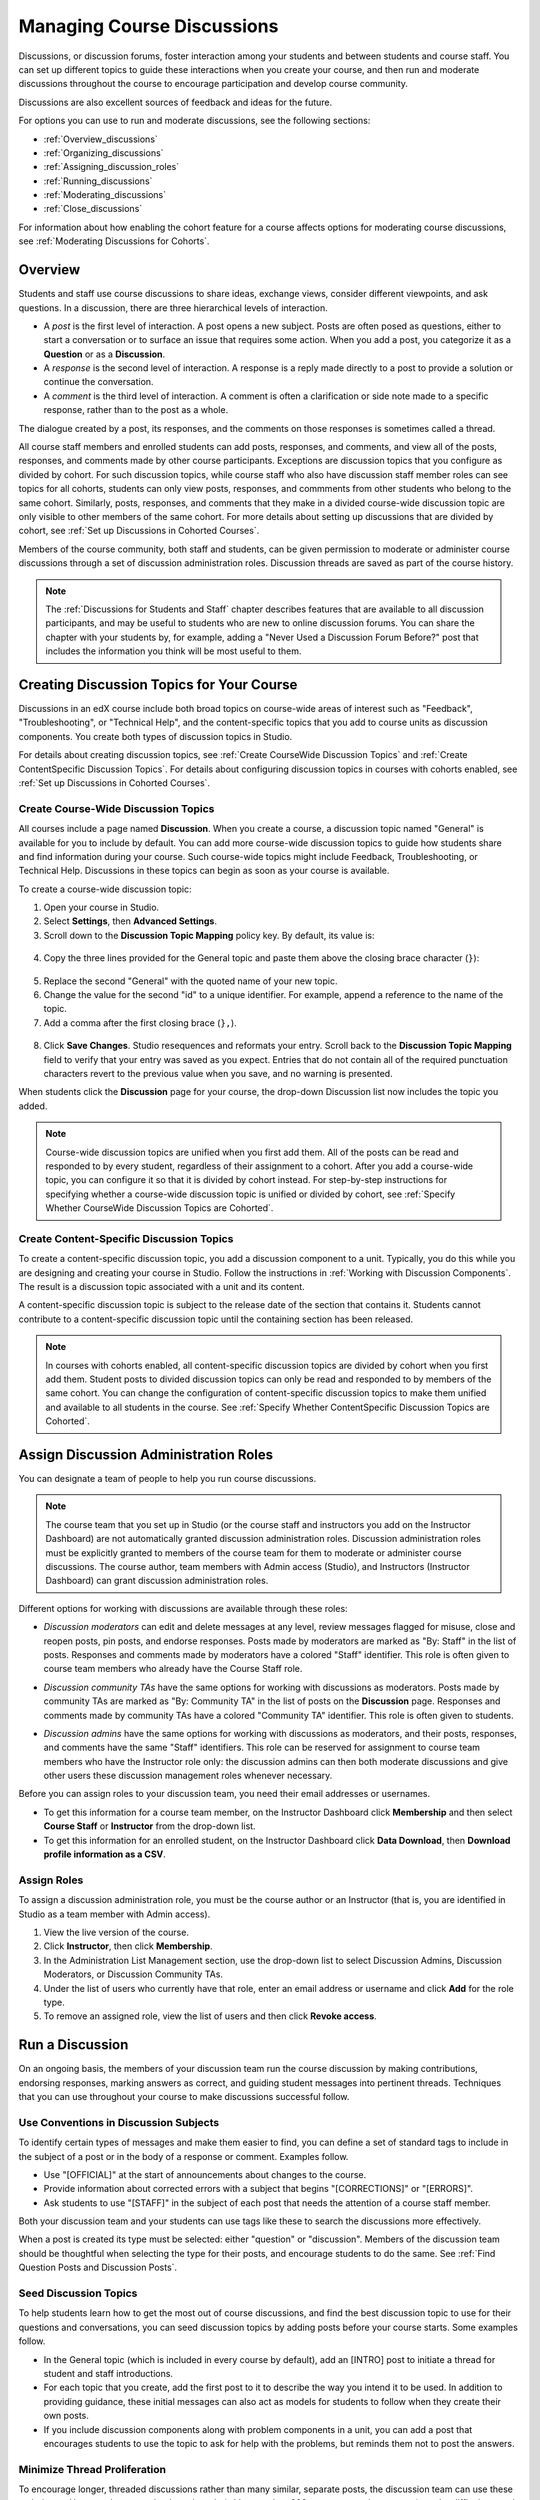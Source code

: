 .. _Discussions:


##################################
Managing Course Discussions
##################################

Discussions, or discussion forums, foster interaction among your students and
between students and course staff. You can set up different topics to guide
these interactions when you create your course, and then run and moderate
discussions throughout the course to encourage participation and develop course
community.

Discussions are also excellent sources of feedback and ideas for the future.

For options you can use to run and moderate discussions, see the following
sections:

* :ref:`Overview_discussions`

* :ref:`Organizing_discussions`

* :ref:`Assigning_discussion_roles`

* :ref:`Running_discussions`

* :ref:`Moderating_discussions`

* :ref:`Close_discussions`
  
For information about how enabling the cohort feature for a course affects
options for moderating course discussions, see :ref:`Moderating Discussions for
Cohorts`.

.. _Overview_discussions:

********************************
Overview
********************************

Students and staff use course discussions to share ideas, exchange views,
consider different viewpoints, and ask questions. In a discussion, there are
three hierarchical levels of interaction.

* A *post* is the first level of interaction. A post opens a new subject. Posts
  are often posed as questions, either to start a conversation or to surface an
  issue that requires some action. When you add a post, you categorize it as a **Question** or as a **Discussion**.  

* A *response* is the second level of interaction. A response is a reply made
  directly to a post to provide a solution or continue the conversation.

* A *comment* is the third level of interaction. A comment is often a
  clarification or side note made to a specific response, rather than to the
  post as a whole.
 
The dialogue created by a post, its responses, and the comments on those
responses is sometimes called a thread.

All course staff members and enrolled students can add posts, responses, and
comments, and view all of the posts, responses, and comments made by other
course participants. Exceptions are discussion topics that you configure as
divided by cohort. For such discussion topics, while course staff who also have
discussion staff member roles can see topics for all cohorts, students can only
view posts, responses, and commments from other students who belong to the same
cohort. Similarly, posts, responses, and comments that they make in a divided
course-wide discussion topic are only visible to other members of the same
cohort. For more details about setting up discussions that are divided by cohort, see :ref:`Set up Discussions in Cohorted Courses`.

Members of the course community, both staff and students, can be given
permission to moderate or administer course discussions through a set of
discussion administration roles. Discussion threads are saved as part of the
course history.

.. note:: 
  The :ref:`Discussions for Students and Staff` chapter describes features that
  are available to all discussion participants, and may be useful to students
  who are new to online discussion forums. You can share the chapter with your
  students by, for example, adding a "Never Used a Discussion Forum Before?"
  post that includes the information you think will be most useful to them.

.. _Organizing_discussions:

*************************************************
Creating Discussion Topics for Your Course
*************************************************

Discussions in an edX course include both broad topics on course-wide areas of
interest such as "Feedback", "Troubleshooting", or "Technical Help", and the
content-specific topics that you add to course units as discussion components.
You create both types of discussion topics in Studio.

For details about creating discussion topics, see :ref:`Create CourseWide
Discussion Topics` and :ref:`Create ContentSpecific Discussion Topics`. For
details about configuring discussion topics in courses with cohorts enabled, see
:ref:`Set up Discussions in Cohorted Courses`.


.. _Create CourseWide Discussion Topics:

=====================================
Create Course-Wide Discussion Topics
=====================================

All courses include a page named **Discussion**. When you create a course, a
discussion topic named "General" is available for you to include by default.
You can add more course-wide discussion topics to guide how students share and
find information during your course. Such course-wide topics might include
Feedback, Troubleshooting, or Technical Help. Discussions in these topics can
begin as soon as your course is available.

To create a course-wide discussion topic:

#. Open your course in Studio. 

#. Select **Settings**, then **Advanced Settings**.

#. Scroll down to the **Discussion Topic Mapping** policy key. By default, its
   value is:

 .. image:: ../../../shared/building_and_running_chapters/Images/Discussion_Add_initial.png
  :alt: Policy value of {"General": {"id": "i4x-edX-Open-edx_demo_course"}}

4. Copy the three lines provided for the General topic and paste
   them above the closing brace character (``}``):

 .. image:: ../../../shared/building_and_running_chapters/Images/Discussion_Add_paste.png
  :alt: Policy value of {"General": {"id": "i4x-edX-Open-edx_demo_course"} 
        "General": {"id": "i4x-edX-Open-edx_demo_course"}}

5. Replace the second "General" with the quoted name of your new topic.

#. Change the value for the second "id" to a unique identifier. For example,
   append a reference to the name of the topic.

#. Add a comma after the first closing brace (``},``).

 .. image:: ../../../shared/building_and_running_chapters/Images/Discussion_Add_name.png
  :alt: Policy value of {"General": {"id": "i4x-edX-Open-edx_demo_course"}, 
        "Course Q&A": {"id": "i4x-edX-Open-edx_demo_course_faq"}}

8. Click **Save Changes**. Studio resequences and reformats your entry. Scroll
   back to the **Discussion Topic Mapping** field to verify that your entry was
   saved as you expect. Entries that do not contain all of the required
   punctuation characters revert to the previous value when you save, and no
   warning is presented.

When students click the **Discussion** page for your course, the drop-down
Discussion list now includes the topic you added.

 .. image:: ../../../shared/building_and_running_chapters/Images/NewCategory_Discussion.png
  :alt: Image of a new topic named Course Q&A in the list of discussions

.. note:: Course-wide discussion topics are unified when you first add
   them. All of the posts can be read and responded to by every student,
   regardless of their assignment to a cohort. After you add a course-wide
   topic, you can configure it so that it is divided by cohort instead. For
   step-by-step instructions for specifying whether a course-wide discussion
   topic is unified or divided by cohort, see :ref:`Specify Whether CourseWide Discussion Topics are Cohorted`.


.. _Create ContentSpecific Discussion Topics:

============================================
Create Content-Specific Discussion Topics
============================================

To create a content-specific discussion topic, you add a discussion component to
a unit. Typically, you do this while you are designing and creating your
course in Studio. Follow the instructions in :ref:`Working with Discussion
Components`. The result is a discussion topic associated with a unit and its
content.

A content-specific discussion topic is subject to the release date of the
section that contains it. Students cannot contribute to a content-specific
discussion topic until the containing section has been released.

.. note:: In courses with cohorts enabled, all content-specific discussion
   topics are divided by cohort when you first add them. Student posts to divided
   discussion topics can only be read and responded to by members of the same
   cohort. You can change the configuration of content-specific discussion topics
   to make them unified and available to all students in the course. See
   :ref:`Specify Whether ContentSpecific Discussion Topics are Cohorted`.


.. _Assigning_discussion_roles:

*************************************************
Assign Discussion Administration Roles 
*************************************************

You can designate a team of people to help you run course discussions.

.. note:: 
  The course team that you set up in Studio (or the course staff and
  instructors you add on the Instructor Dashboard) are not automatically
  granted discussion administration roles. Discussion administration roles must
  be explicitly granted to members of the course team for them to moderate or
  administer course discussions. The course author, team members with Admin
  access (Studio), and Instructors (Instructor Dashboard) can grant discussion
  administration roles.

Different options for working with discussions are available through
these roles:

* *Discussion moderators* can edit and delete messages at any level, review
  messages flagged for misuse, close and reopen posts, pin posts, and endorse
  responses. Posts made by moderators are marked as "By: Staff" in the list of
  posts. Responses and comments made by moderators have a colored "Staff"
  identifier. This role is often given to course team members who already have
  the Course Staff role.

.. removed this clause from 1st sentence per JAAkana and MHoeber: , and, if the
.. course is cohorted, see posts from all cohorts

* *Discussion community TAs* have the same options for working with discussions
  as moderators. Posts made by community TAs are marked as "By: Community TA"
  in the list of posts on the **Discussion** page. Responses and comments made
  by community TAs have a colored "Community TA" identifier. This role is often
  given to students.

.. I put this comment in to make the formatting of this bulleted list consistent when output using the sphinx template

* *Discussion admins* have the same options for working with discussions as
  moderators, and their posts, responses, and comments have the same "Staff"
  identifiers. This role can be reserved for assignment to course team members
  who have the Instructor role only: the discussion admins can then both
  moderate discussions and give other users these discussion management roles
  whenever necessary.

Before you can assign roles to your discussion team, you need their email
addresses or usernames.

* To get this information for a course team member, on the Instructor Dashboard
  click **Membership** and then select **Course Staff** or **Instructor** from
  the drop-down list.

* To get this information for an enrolled student, on the Instructor Dashboard
  click **Data Download**, then **Download profile information as a CSV**.

====================================
Assign Roles
====================================

To assign a discussion administration role, you must be the course author or an
Instructor (that is, you are identified in Studio as a team member with Admin
access).

#. View the live version of the course.

#. Click **Instructor**, then click **Membership**.

#. In the Administration List Management section, use the drop-down list to
   select Discussion Admins, Discussion Moderators, or Discussion Community
   TAs.

#. Under the list of users who currently have that role, enter an email address
   or username and click **Add** for the role type.

#. To remove an assigned role, view the list of users and then click **Revoke
   access**.

.. _Running_discussions:

*********************
Run a Discussion
*********************

On an ongoing basis, the members of your discussion team run the course
discussion by making contributions, endorsing responses, marking answers as
correct, and guiding student messages into pertinent threads. Techniques that
you can use throughout your course to make discussions successful follow.

==========================================
Use Conventions in Discussion Subjects
==========================================

To identify certain types of messages and make them easier to find, you can
define a set of standard tags to include in the subject of a post or in the
body of a response or comment. Examples follow.

* Use "[OFFICIAL]" at the start of announcements about changes to the course.

* Provide information about corrected errors with a subject that begins
  "[CORRECTIONS]" or "[ERRORS]".

* Ask students to use "[STAFF]" in the subject of each post that needs the
  attention of a course staff member.

Both your discussion team and your students can use tags like these to search
the discussions more effectively.

When a post is created its type must be selected: either "question" or
"discussion". Members of the discussion team should be thoughtful when
selecting the type for their posts, and encourage students to do the same. See
:ref:`Find Question Posts and Discussion Posts`.

.. future: changing the type of a post, maybe resequence or separate  conventions from post types

========================
Seed Discussion Topics
========================

To help students learn how to get the most out of course discussions, and find
the best discussion topic to use for their questions and conversations, you can
seed discussion topics by adding posts before your course starts. Some examples
follow.

* In the General topic (which is included in every course by default), add an
  [INTRO] post to initiate a thread for student and staff introductions.

* For each topic that you create, add the first post to it to describe
  the way you intend it to be used. In addition to providing guidance, these
  initial messages can also act as models for students to follow when they
  create their own posts.

* If you include discussion components along with problem components in a unit,
  you can add a post that encourages students to use the topic to ask for help
  with the problems, but reminds them not to post the answers.

======================================
Minimize Thread Proliferation
======================================

To encourage longer, threaded discussions rather than many similar, separate
posts, the discussion team can use these techniques. However, be aware that
long threads (with more than 200 responses and comments) can be difficult to
read, and can therefore result in an unsatisfactory experience in the
discussion.

* Pin a post. Pinning a post makes it appear at the top of the list of posts on
  the **Discussion** page. As a result, it is more likely that students will
  see and respond to pinned posts. You can write your own post and then pin it,
  or pin a post by any author. Select the "More" icon and then **Pin**.

    .. image:: ../../../shared/building_and_running_chapters/Images/Pin_Discussion.png
     :alt: Image of the pin icon for discussion posts

* Endorse a response. Endorsing a response indicates that it provides value to
  the discussion. Click the "check mark" (or tick mark) icon for the response.

    .. image:: ../../../shared/building_and_running_chapters/Images/Endorse_Discussion.png
     :alt: Image of the Endorse button for discussion posts

* Mark a question as answered. You use the same procedure to mark a response as
  the correct answer to a question as you do to endorse contributions to a
  discussion: click the "check mark" (or tick mark) icon for correct answers.

* Close a post. You can respond to a redundant post by (optionally) pasting in
  a link to the post that you prefer students to contribute to, and prevent
  further interaction by closing the post. Select the "More" icon and then
  **Close** to close it.

* Provide post/response/comment guidelines. You can post information from the
  :ref:`overview<Overview_discussions>` in this chapter, or the :ref:`anatomy
  of edX discussions<Anatomy of edX Course Discussions>` in the next chapter,
  in a course-wide discussion topic (such as General) to provide guidance about
  when to start a new thread by adding a post, responding to an existing post,
  or commenting on a response.

.. _Moderating_discussions:

***********************
Moderate Discussions
***********************

The members of a course discussion team monitor discussions and keep them
productive. They can also collect information, such as areas of particular
confusion or interest, and relay it to the course staff.

Developing and sustaining a positive discussion culture requires that
sufficient moderator time is dedicated to reviewing and responding to
discussions. Keeping up-to-date with a large MOOC forum requires a commitment
of 5 or more hours per week, and involves reading threads, replying to and
editing posts, and communicating with the rest of the discussion team and
course staff.

For information on setting up moderators for your course, see
:ref:`Assigning_discussion_roles`.

========================================
Provide Guidelines for Students
========================================

You can develop a set of best practices for discussion participation and make
them available to students as a course handout file or on a defined page in
your course. These guidelines can define your expectations and optionally
introduce features of edX discussions.

You can also share the :ref:`Discussions for Students and Staff` chapter with
your students. It describes features that are available to all discussion
participants, and may be useful to students who are new to online discussion
forums.

.. For a template that you can use to develop your own guidelines, see
.. :ref:`Discussion Forum Guidelines`.

========================================
Develop a Positive Discussion Culture
========================================

Discussion monitors can cultivate qualities in their own discussion
interactions to make their influence positive and their time productive.

* Encourage quality contributions: thank students whose posts have a positive
  impact and who answer questions.

* Check links, images, and videos in addition to the text of each message. Edit
  offensive or inappropriate posts quickly, and explain why.

* Review posts with a large number of votes and recognize "star posters"
  publicly and regularly.

* Stay on topic yourself: before responding to a post, be sure to read it
  completely.

* Maintain a positive attitude. Acknowledge problems and errors without
  assigning blame.

* Provide timely responses. More time needs to be scheduled for answering
  discussion questions when deadlines for homework, quizzes, and other
  milestones approach.

* Discourage redundancy: before responding to a post, search for similar posts.
  Make your response to the most pertinent or active post and then copy its URL
  and use it to respond to the redundant threads.

* Publicize issues raised in the discussions: add questions and their answers
  to an FAQ topic, or announce them on the Course Info page.

For a template that you can use to develop guidelines for your course
moderators, see :ref:`Guidance for Discussion Moderators`.

.. _Find Question Posts and Discussion Posts:

==========================================
Find Questions and Discussions
==========================================

When students create posts, they specify the type of post to indicate whether
they are asking for concrete information (a question) or starting an open-ended
conversation (a discussion). 

On the **Discussion** page, a question mark image identifies posts that ask
questions, and a conversation bubble image identifies posts that start
discussions. When an answer is provided and marked as correct for a question, a
check or tick mark image replaces the question mark image. See :ref:`Answer
Questions`.

In addition to these visual cues, filters can help you find questions and
discussions that need review. Above the list of posts on the **Discussion**
page, the **Show all** filter is selected by default. You can also select:

* **Unread**, to list only the discussions and questions that you have not yet
  viewed.

* **Unanswered**, to list only questions that do not yet have any responses
  marked as answers.

==================
Edit Messages
==================

Discussion moderators, community TAs, and admins can edit the content of posts,
responses, and comments. Messages that include spoilers or solutions, or that
contain inappropriate or off-topic material, should be edited quickly to remove
text, images, or links.

#. Log in to the site and then select the course on your **Current Courses**
   dashboard.

#. Open the **Discussion** page and then open the post with the content that
   requires editing. You can select a single topic from the drop-down list of
   discussion topics, apply a filter, or search to locate the post.

#. For the post or for the response or comment that you want to edit, click the
   "More" icon and then **Edit**.

#. Remove the problematic portion of the message, or replace it with standard
   text such as "[REMOVED BY MODERATOR]".

#. Communicate the reason for your change. For example, "Posting a solution
   violates the honor code."

==================
Delete Messages 
==================

Discussion moderators, community TAs, and discussion admins can delete the
content of posts, responses, and comments. Posts that include spam or abusive
language may need to be deleted, rather than edited.

#. Log in to the site and then select the course on your **Current Courses**
   dashboard.

#. Open the **Discussion** page and then open the post with the content that
   requires deletion. You can select a single topic from the drop-down list of
   discussion topics, apply a filter, or search to locate the post.

#. For the post or for the response or comment that you want to delete, click
   the "More" icon and then **Delete**.

#. Click **OK** to confirm the deletion.

.. how to communicate with the poster?

.. important:: If a message is threatening or indicates serious harmful 
 intent, contact campus security at your institution. Report the incident
 before taking any other action.

==================================
Respond to Reports of Misuse
==================================

Students have the option to report contributions that they find inappropriate.
Moderators, community TAs, and admins can check for messages that have been
flagged in this way and edit or delete them as needed.

#. View the live version of your course and click **Discussion** at the top of
   the page.

#. In the list of posts on the left side of the page, use the filter drop-down
   list (set to **Show all** by default) to select **Flagged**.

#. Review listed posts. A post is listed if it or any of its responses or
   comments has been reported. The reported contribution includes a
   **Reported** identifier.

#. Edit or delete the post, response, or comment. Alternatively, remove the
   flag: click the "More" icon and then **Unreport**.

===============
Block Users
===============

For a student who continues to misuse the course discussions, you can unenroll
the student from the course. See :ref:`unenroll_student`. If the enrollment
period for the course is over, the student cannot re-enroll.

.. _Close_discussions:

******************************
Close Discussions
******************************

You can close the discussions for your course so that students cannot add
messages. Course discussions can be closed temporarily, such as during an exam
period, or permanently, such as when a course ends.

When you close the discussions for a course, all of the discussion topics in
course units and all of the course-wide topics are affected.

* Existing discussion contributions remain available for review.
  
* Students cannot add posts, respond to posts, or comment on responses.
  However, students can continue to vote on existing threads, follow threads,
  or report messages for misuse.

* Course Staff, Instructors, Discussion Admins, Discussion Moderators,
  and Discussion Community TAs are not affected when you close the discussions
  for a course. Users with these roles can continue to add to discussions. 

.. note:: To make sure your students understand why they cannot add to 
  discussions, you can add the dates that discussions are closed to the
  **Course Info** page and post them to a General discussion.

=====================================
Start-End Date Format Specification
=====================================

To close course discussions, you supply a start date and time and an end date
and time in Studio. You enter the values in this format:

``["YYYY-MM-DDTHH:MM", "YYYY-MM-DDTHH:MM"]``

where:

* The dates and times that you enter are in the Universal Coordinated (UTC)
  time zone, not in your local time zone.

* You enter an actual letter **T** between the numeric date and time values. 

* The first date and time indicate when you want course discussions to close.

* The second date and time indicate when you want course discussions to reopen.

* If you do not want the discussions to reopen, enter a date that is far in the
  future.

* Quotation marks enclose each date-time value.

* A comma and a space separate the start date-time from the end date-time.

* Square brackets enclose the start-end value pair.

* You can supply more than one complete start and end value pair. A comma and a
  space separate each pair.

For example, to close course discussions temporarily for a final exam period in
July, and then permanently on 9 August 2014, you enter:

``["2014-07-22T08:00", "2014-07-25T18:00"], ["2014-08-09T00:00", "2099-08-09T00:00"]``

You enter these values between an additional pair of square brackets which are
supplied for you in Studio.

============================================
Define When Discussions Are Closed
============================================

To define when discussions are closed to new contributions and when they
reopen:

#. Open your course in Studio. 

#. Select **Settings**, then **Advanced Settings**.

#. Scroll down to the **Discussion Blackout Dates** policy key. 

#. In the field for the value, place your cursor between the supplied square
   brackets. Use the required date format specification to enter the start and
   end dates for each time period during which you want discussions to be
   closed.

   When you enter the dates and times from the example above, the value field
   looks like this:

   .. image:: ../../../shared/building_and_running_chapters/Images/Discussion_blackout_unformatted.png
     :alt: Policy value of [["2014-07-22T08:00", "2014-07-25T18:00"],
         ["2014-08-09T00:00", "2099-08-09T00:00"]]

5. Click **Save Changes**.

   Studio reformats your entry to add line feeds and indentation, like this:

   .. image:: ../../../shared/building_and_running_chapters/Images/Discussion_blackout_formatted.png
     :alt: Same policy value but with a line feed after each bracket and comma,
         and an indent before each date

For examples of email messages that you can send to let students know when the
course discussions are closed (or open), see :ref:`Example Messages to
Students`.
